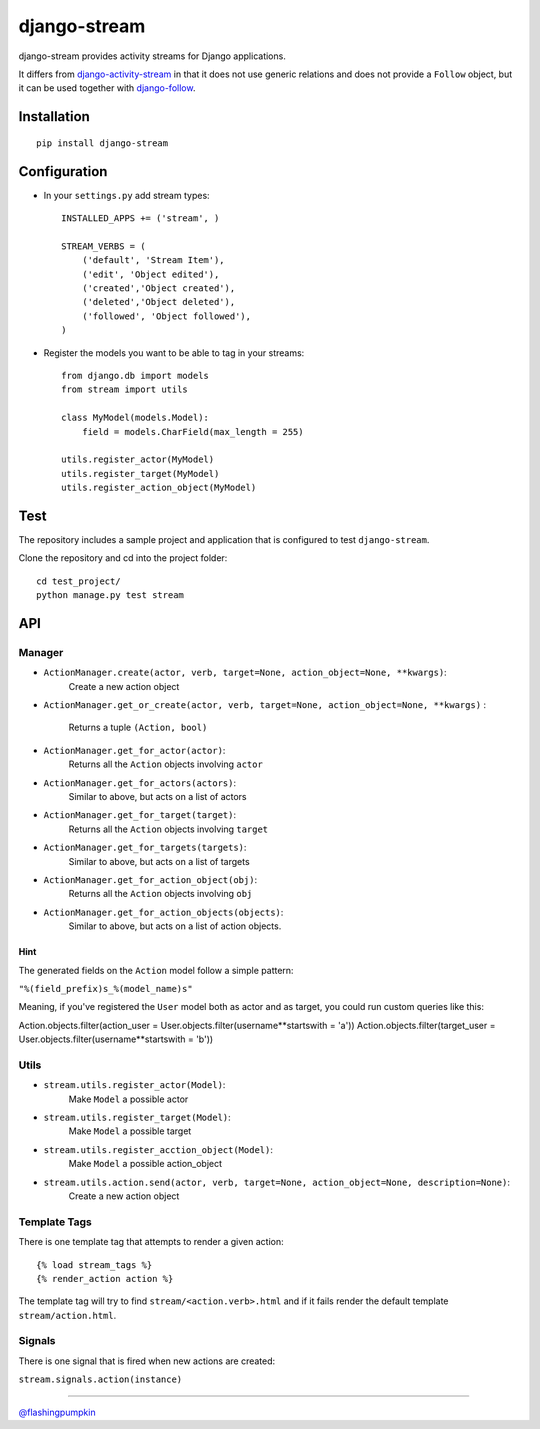 django-stream
=============

django-stream provides activity streams for Django applications.

It differs from
`django-activity-stream <https://github.com/justquick/django-activity-stream>`_
in that it does not use generic relations and does not provide a
``Follow`` object, but it can be used together with
`django-follow <https://github.com/caffeinehit/django-follow>`_.

Installation
------------

::

    pip install django-stream

Configuration
-------------

-  In your ``settings.py`` add stream types:

   ::

       INSTALLED_APPS += ('stream', )

       STREAM_VERBS = (
           ('default', 'Stream Item'),
           ('edit', 'Object edited'),
           ('created','Object created'),
           ('deleted','Object deleted'),
           ('followed', 'Object followed'),
       )

-  Register the models you want to be able to tag in your streams:

   ::

       from django.db import models
       from stream import utils

       class MyModel(models.Model):
           field = models.CharField(max_length = 255)

       utils.register_actor(MyModel)
       utils.register_target(MyModel)
       utils.register_action_object(MyModel)

Test
----

The repository includes a sample project and application that is
configured to test ``django-stream``.

Clone the repository and cd into the project folder:

::

    cd test_project/
    python manage.py test stream

API
---

Manager
~~~~~~~

-  ``ActionManager.create(actor, verb, target=None, action_object=None, **kwargs)``:
    Create a new action object

-  ``ActionManager.get_or_create(actor, verb, target=None, action_object=None, **kwargs)``
   :
    Returns a tuple ``(Action, bool)``

-  ``ActionManager.get_for_actor(actor)``:
    Returns all the ``Action`` objects involving ``actor``

-  ``ActionManager.get_for_actors(actors)``:
    Similar to above, but acts on a list of actors

-  ``ActionManager.get_for_target(target)``:
    Returns all the ``Action`` objects involving ``target``

-  ``ActionManager.get_for_targets(targets)``:
    Similar to above, but acts on a list of targets

-  ``ActionManager.get_for_action_object(obj)``:
    Returns all the ``Action`` objects involving ``obj``

-  ``ActionManager.get_for_action_objects(objects)``:
    Similar to above, but acts on a list of action objects.

Hint
''''

The generated fields on the ``Action`` model follow a simple pattern:

``"%(field_prefix)s_%(model_name)s"``

Meaning, if you've registered the ``User`` model both as actor and as
target, you could run custom queries like this:

Action.objects.filter(action\_user =
User.objects.filter(username**startswith = 'a'))
Action.objects.filter(target\_user =
User.objects.filter(username**startswith = 'b'))

Utils
~~~~~

-  ``stream.utils.register_actor(Model)``:
    Make ``Model`` a possible actor

-  ``stream.utils.register_target(Model)``:
    Make ``Model`` a possible target

-  ``stream.utils.register_acction_object(Model)``:
    Make ``Model`` a possible action\_object

-  ``stream.utils.action.send(actor, verb, target=None, action_object=None, description=None)``:
    Create a new action object

Template Tags
~~~~~~~~~~~~~

There is one template tag that attempts to render a given action:

::

    {% load stream_tags %}
    {% render_action action %}

The template tag will try to find ``stream/<action.verb>.html`` and if
it fails render the default template ``stream/action.html``.

Signals
~~~~~~~

There is one signal that is fired when new actions are created:

``stream.signals.action(instance)``

--------------

`@flashingpumpkin <http://twitter.com/flashingpumpkin>`_
